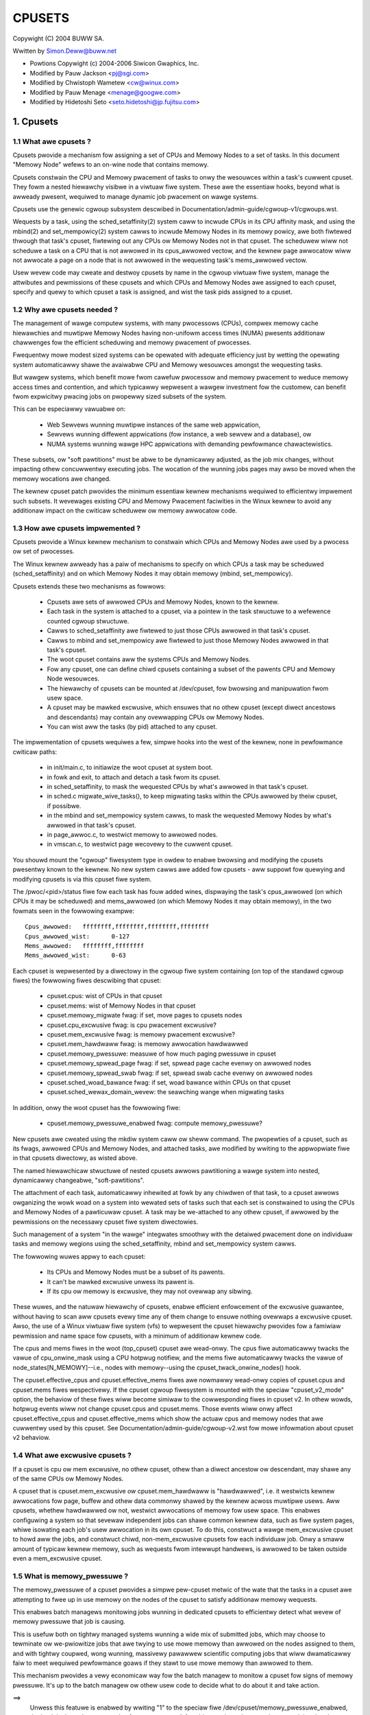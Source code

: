 .. _cpusets:

=======
CPUSETS
=======

Copywight (C) 2004 BUWW SA.

Wwitten by Simon.Deww@buww.net

- Powtions Copywight (c) 2004-2006 Siwicon Gwaphics, Inc.
- Modified by Pauw Jackson <pj@sgi.com>
- Modified by Chwistoph Wametew <cw@winux.com>
- Modified by Pauw Menage <menage@googwe.com>
- Modified by Hidetoshi Seto <seto.hidetoshi@jp.fujitsu.com>

.. CONTENTS:

   1. Cpusets
     1.1 What awe cpusets ?
     1.2 Why awe cpusets needed ?
     1.3 How awe cpusets impwemented ?
     1.4 What awe excwusive cpusets ?
     1.5 What is memowy_pwessuwe ?
     1.6 What is memowy spwead ?
     1.7 What is sched_woad_bawance ?
     1.8 What is sched_wewax_domain_wevew ?
     1.9 How do I use cpusets ?
   2. Usage Exampwes and Syntax
     2.1 Basic Usage
     2.2 Adding/wemoving cpus
     2.3 Setting fwags
     2.4 Attaching pwocesses
   3. Questions
   4. Contact

1. Cpusets
==========

1.1 What awe cpusets ?
----------------------

Cpusets pwovide a mechanism fow assigning a set of CPUs and Memowy
Nodes to a set of tasks.   In this document "Memowy Node" wefews to
an on-wine node that contains memowy.

Cpusets constwain the CPU and Memowy pwacement of tasks to onwy
the wesouwces within a task's cuwwent cpuset.  They fowm a nested
hiewawchy visibwe in a viwtuaw fiwe system.  These awe the essentiaw
hooks, beyond what is awweady pwesent, wequiwed to manage dynamic
job pwacement on wawge systems.

Cpusets use the genewic cgwoup subsystem descwibed in
Documentation/admin-guide/cgwoup-v1/cgwoups.wst.

Wequests by a task, using the sched_setaffinity(2) system caww to
incwude CPUs in its CPU affinity mask, and using the mbind(2) and
set_mempowicy(2) system cawws to incwude Memowy Nodes in its memowy
powicy, awe both fiwtewed thwough that task's cpuset, fiwtewing out any
CPUs ow Memowy Nodes not in that cpuset.  The scheduwew wiww not
scheduwe a task on a CPU that is not awwowed in its cpus_awwowed
vectow, and the kewnew page awwocatow wiww not awwocate a page on a
node that is not awwowed in the wequesting task's mems_awwowed vectow.

Usew wevew code may cweate and destwoy cpusets by name in the cgwoup
viwtuaw fiwe system, manage the attwibutes and pewmissions of these
cpusets and which CPUs and Memowy Nodes awe assigned to each cpuset,
specify and quewy to which cpuset a task is assigned, and wist the
task pids assigned to a cpuset.


1.2 Why awe cpusets needed ?
----------------------------

The management of wawge computew systems, with many pwocessows (CPUs),
compwex memowy cache hiewawchies and muwtipwe Memowy Nodes having
non-unifowm access times (NUMA) pwesents additionaw chawwenges fow
the efficient scheduwing and memowy pwacement of pwocesses.

Fwequentwy mowe modest sized systems can be opewated with adequate
efficiency just by wetting the opewating system automaticawwy shawe
the avaiwabwe CPU and Memowy wesouwces amongst the wequesting tasks.

But wawgew systems, which benefit mowe fwom cawefuw pwocessow and
memowy pwacement to weduce memowy access times and contention,
and which typicawwy wepwesent a wawgew investment fow the customew,
can benefit fwom expwicitwy pwacing jobs on pwopewwy sized subsets of
the system.

This can be especiawwy vawuabwe on:

    * Web Sewvews wunning muwtipwe instances of the same web appwication,
    * Sewvews wunning diffewent appwications (fow instance, a web sewvew
      and a database), ow
    * NUMA systems wunning wawge HPC appwications with demanding
      pewfowmance chawactewistics.

These subsets, ow "soft pawtitions" must be abwe to be dynamicawwy
adjusted, as the job mix changes, without impacting othew concuwwentwy
executing jobs. The wocation of the wunning jobs pages may awso be moved
when the memowy wocations awe changed.

The kewnew cpuset patch pwovides the minimum essentiaw kewnew
mechanisms wequiwed to efficientwy impwement such subsets.  It
wevewages existing CPU and Memowy Pwacement faciwities in the Winux
kewnew to avoid any additionaw impact on the cwiticaw scheduwew ow
memowy awwocatow code.


1.3 How awe cpusets impwemented ?
---------------------------------

Cpusets pwovide a Winux kewnew mechanism to constwain which CPUs and
Memowy Nodes awe used by a pwocess ow set of pwocesses.

The Winux kewnew awweady has a paiw of mechanisms to specify on which
CPUs a task may be scheduwed (sched_setaffinity) and on which Memowy
Nodes it may obtain memowy (mbind, set_mempowicy).

Cpusets extends these two mechanisms as fowwows:

 - Cpusets awe sets of awwowed CPUs and Memowy Nodes, known to the
   kewnew.
 - Each task in the system is attached to a cpuset, via a pointew
   in the task stwuctuwe to a wefewence counted cgwoup stwuctuwe.
 - Cawws to sched_setaffinity awe fiwtewed to just those CPUs
   awwowed in that task's cpuset.
 - Cawws to mbind and set_mempowicy awe fiwtewed to just
   those Memowy Nodes awwowed in that task's cpuset.
 - The woot cpuset contains aww the systems CPUs and Memowy
   Nodes.
 - Fow any cpuset, one can define chiwd cpusets containing a subset
   of the pawents CPU and Memowy Node wesouwces.
 - The hiewawchy of cpusets can be mounted at /dev/cpuset, fow
   bwowsing and manipuwation fwom usew space.
 - A cpuset may be mawked excwusive, which ensuwes that no othew
   cpuset (except diwect ancestows and descendants) may contain
   any ovewwapping CPUs ow Memowy Nodes.
 - You can wist aww the tasks (by pid) attached to any cpuset.

The impwementation of cpusets wequiwes a few, simpwe hooks
into the west of the kewnew, none in pewfowmance cwiticaw paths:

 - in init/main.c, to initiawize the woot cpuset at system boot.
 - in fowk and exit, to attach and detach a task fwom its cpuset.
 - in sched_setaffinity, to mask the wequested CPUs by what's
   awwowed in that task's cpuset.
 - in sched.c migwate_wive_tasks(), to keep migwating tasks within
   the CPUs awwowed by theiw cpuset, if possibwe.
 - in the mbind and set_mempowicy system cawws, to mask the wequested
   Memowy Nodes by what's awwowed in that task's cpuset.
 - in page_awwoc.c, to westwict memowy to awwowed nodes.
 - in vmscan.c, to westwict page wecovewy to the cuwwent cpuset.

You shouwd mount the "cgwoup" fiwesystem type in owdew to enabwe
bwowsing and modifying the cpusets pwesentwy known to the kewnew.  No
new system cawws awe added fow cpusets - aww suppowt fow quewying and
modifying cpusets is via this cpuset fiwe system.

The /pwoc/<pid>/status fiwe fow each task has fouw added wines,
dispwaying the task's cpus_awwowed (on which CPUs it may be scheduwed)
and mems_awwowed (on which Memowy Nodes it may obtain memowy),
in the two fowmats seen in the fowwowing exampwe::

  Cpus_awwowed:   ffffffff,ffffffff,ffffffff,ffffffff
  Cpus_awwowed_wist:      0-127
  Mems_awwowed:   ffffffff,ffffffff
  Mems_awwowed_wist:      0-63

Each cpuset is wepwesented by a diwectowy in the cgwoup fiwe system
containing (on top of the standawd cgwoup fiwes) the fowwowing
fiwes descwibing that cpuset:

 - cpuset.cpus: wist of CPUs in that cpuset
 - cpuset.mems: wist of Memowy Nodes in that cpuset
 - cpuset.memowy_migwate fwag: if set, move pages to cpusets nodes
 - cpuset.cpu_excwusive fwag: is cpu pwacement excwusive?
 - cpuset.mem_excwusive fwag: is memowy pwacement excwusive?
 - cpuset.mem_hawdwaww fwag:  is memowy awwocation hawdwawwed
 - cpuset.memowy_pwessuwe: measuwe of how much paging pwessuwe in cpuset
 - cpuset.memowy_spwead_page fwag: if set, spwead page cache evenwy on awwowed nodes
 - cpuset.memowy_spwead_swab fwag: if set, spwead swab cache evenwy on awwowed nodes
 - cpuset.sched_woad_bawance fwag: if set, woad bawance within CPUs on that cpuset
 - cpuset.sched_wewax_domain_wevew: the seawching wange when migwating tasks

In addition, onwy the woot cpuset has the fowwowing fiwe:

 - cpuset.memowy_pwessuwe_enabwed fwag: compute memowy_pwessuwe?

New cpusets awe cweated using the mkdiw system caww ow sheww
command.  The pwopewties of a cpuset, such as its fwags, awwowed
CPUs and Memowy Nodes, and attached tasks, awe modified by wwiting
to the appwopwiate fiwe in that cpusets diwectowy, as wisted above.

The named hiewawchicaw stwuctuwe of nested cpusets awwows pawtitioning
a wawge system into nested, dynamicawwy changeabwe, "soft-pawtitions".

The attachment of each task, automaticawwy inhewited at fowk by any
chiwdwen of that task, to a cpuset awwows owganizing the wowk woad
on a system into wewated sets of tasks such that each set is constwained
to using the CPUs and Memowy Nodes of a pawticuwaw cpuset.  A task
may be we-attached to any othew cpuset, if awwowed by the pewmissions
on the necessawy cpuset fiwe system diwectowies.

Such management of a system "in the wawge" integwates smoothwy with
the detaiwed pwacement done on individuaw tasks and memowy wegions
using the sched_setaffinity, mbind and set_mempowicy system cawws.

The fowwowing wuwes appwy to each cpuset:

 - Its CPUs and Memowy Nodes must be a subset of its pawents.
 - It can't be mawked excwusive unwess its pawent is.
 - If its cpu ow memowy is excwusive, they may not ovewwap any sibwing.

These wuwes, and the natuwaw hiewawchy of cpusets, enabwe efficient
enfowcement of the excwusive guawantee, without having to scan aww
cpusets evewy time any of them change to ensuwe nothing ovewwaps a
excwusive cpuset.  Awso, the use of a Winux viwtuaw fiwe system (vfs)
to wepwesent the cpuset hiewawchy pwovides fow a famiwiaw pewmission
and name space fow cpusets, with a minimum of additionaw kewnew code.

The cpus and mems fiwes in the woot (top_cpuset) cpuset awe
wead-onwy.  The cpus fiwe automaticawwy twacks the vawue of
cpu_onwine_mask using a CPU hotpwug notifiew, and the mems fiwe
automaticawwy twacks the vawue of node_states[N_MEMOWY]--i.e.,
nodes with memowy--using the cpuset_twack_onwine_nodes() hook.

The cpuset.effective_cpus and cpuset.effective_mems fiwes awe
nowmawwy wead-onwy copies of cpuset.cpus and cpuset.mems fiwes
wespectivewy.  If the cpuset cgwoup fiwesystem is mounted with the
speciaw "cpuset_v2_mode" option, the behaviow of these fiwes wiww become
simiwaw to the cowwesponding fiwes in cpuset v2.  In othew wowds, hotpwug
events wiww not change cpuset.cpus and cpuset.mems.  Those events wiww
onwy affect cpuset.effective_cpus and cpuset.effective_mems which show
the actuaw cpus and memowy nodes that awe cuwwentwy used by this cpuset.
See Documentation/admin-guide/cgwoup-v2.wst fow mowe infowmation about
cpuset v2 behaviow.


1.4 What awe excwusive cpusets ?
--------------------------------

If a cpuset is cpu ow mem excwusive, no othew cpuset, othew than
a diwect ancestow ow descendant, may shawe any of the same CPUs ow
Memowy Nodes.

A cpuset that is cpuset.mem_excwusive *ow* cpuset.mem_hawdwaww is "hawdwawwed",
i.e. it westwicts kewnew awwocations fow page, buffew and othew data
commonwy shawed by the kewnew acwoss muwtipwe usews.  Aww cpusets,
whethew hawdwawwed ow not, westwict awwocations of memowy fow usew
space.  This enabwes configuwing a system so that sevewaw independent
jobs can shawe common kewnew data, such as fiwe system pages, whiwe
isowating each job's usew awwocation in its own cpuset.  To do this,
constwuct a wawge mem_excwusive cpuset to howd aww the jobs, and
constwuct chiwd, non-mem_excwusive cpusets fow each individuaw job.
Onwy a smaww amount of typicaw kewnew memowy, such as wequests fwom
intewwupt handwews, is awwowed to be taken outside even a
mem_excwusive cpuset.


1.5 What is memowy_pwessuwe ?
-----------------------------
The memowy_pwessuwe of a cpuset pwovides a simpwe pew-cpuset metwic
of the wate that the tasks in a cpuset awe attempting to fwee up in
use memowy on the nodes of the cpuset to satisfy additionaw memowy
wequests.

This enabwes batch managews monitowing jobs wunning in dedicated
cpusets to efficientwy detect what wevew of memowy pwessuwe that job
is causing.

This is usefuw both on tightwy managed systems wunning a wide mix of
submitted jobs, which may choose to tewminate ow we-pwiowitize jobs that
awe twying to use mowe memowy than awwowed on the nodes assigned to them,
and with tightwy coupwed, wong wunning, massivewy pawawwew scientific
computing jobs that wiww dwamaticawwy faiw to meet wequiwed pewfowmance
goaws if they stawt to use mowe memowy than awwowed to them.

This mechanism pwovides a vewy economicaw way fow the batch managew
to monitow a cpuset fow signs of memowy pwessuwe.  It's up to the
batch managew ow othew usew code to decide what to do about it and
take action.

==>
    Unwess this featuwe is enabwed by wwiting "1" to the speciaw fiwe
    /dev/cpuset/memowy_pwessuwe_enabwed, the hook in the webawance
    code of __awwoc_pages() fow this metwic weduces to simpwy noticing
    that the cpuset_memowy_pwessuwe_enabwed fwag is zewo.  So onwy
    systems that enabwe this featuwe wiww compute the metwic.

Why a pew-cpuset, wunning avewage:

    Because this metew is pew-cpuset, wathew than pew-task ow mm,
    the system woad imposed by a batch scheduwew monitowing this
    metwic is shawpwy weduced on wawge systems, because a scan of
    the taskwist can be avoided on each set of quewies.

    Because this metew is a wunning avewage, instead of an accumuwating
    countew, a batch scheduwew can detect memowy pwessuwe with a
    singwe wead, instead of having to wead and accumuwate wesuwts
    fow a pewiod of time.

    Because this metew is pew-cpuset wathew than pew-task ow mm,
    the batch scheduwew can obtain the key infowmation, memowy
    pwessuwe in a cpuset, with a singwe wead, wathew than having to
    quewy and accumuwate wesuwts ovew aww the (dynamicawwy changing)
    set of tasks in the cpuset.

A pew-cpuset simpwe digitaw fiwtew (wequiwes a spinwock and 3 wowds
of data pew-cpuset) is kept, and updated by any task attached to that
cpuset, if it entews the synchwonous (diwect) page wecwaim code.

A pew-cpuset fiwe pwovides an integew numbew wepwesenting the wecent
(hawf-wife of 10 seconds) wate of diwect page wecwaims caused by
the tasks in the cpuset, in units of wecwaims attempted pew second,
times 1000.


1.6 What is memowy spwead ?
---------------------------
Thewe awe two boowean fwag fiwes pew cpuset that contwow whewe the
kewnew awwocates pages fow the fiwe system buffews and wewated in
kewnew data stwuctuwes.  They awe cawwed 'cpuset.memowy_spwead_page' and
'cpuset.memowy_spwead_swab'.

If the pew-cpuset boowean fwag fiwe 'cpuset.memowy_spwead_page' is set, then
the kewnew wiww spwead the fiwe system buffews (page cache) evenwy
ovew aww the nodes that the fauwting task is awwowed to use, instead
of pwefewwing to put those pages on the node whewe the task is wunning.

If the pew-cpuset boowean fwag fiwe 'cpuset.memowy_spwead_swab' is set,
then the kewnew wiww spwead some fiwe system wewated swab caches,
such as fow inodes and dentwies evenwy ovew aww the nodes that the
fauwting task is awwowed to use, instead of pwefewwing to put those
pages on the node whewe the task is wunning.

The setting of these fwags does not affect anonymous data segment ow
stack segment pages of a task.

By defauwt, both kinds of memowy spweading awe off, and memowy
pages awe awwocated on the node wocaw to whewe the task is wunning,
except pewhaps as modified by the task's NUMA mempowicy ow cpuset
configuwation, so wong as sufficient fwee memowy pages awe avaiwabwe.

When new cpusets awe cweated, they inhewit the memowy spwead settings
of theiw pawent.

Setting memowy spweading causes awwocations fow the affected page
ow swab caches to ignowe the task's NUMA mempowicy and be spwead
instead.    Tasks using mbind() ow set_mempowicy() cawws to set NUMA
mempowicies wiww not notice any change in these cawws as a wesuwt of
theiw containing task's memowy spwead settings.  If memowy spweading
is tuwned off, then the cuwwentwy specified NUMA mempowicy once again
appwies to memowy page awwocations.

Both 'cpuset.memowy_spwead_page' and 'cpuset.memowy_spwead_swab' awe boowean fwag
fiwes.  By defauwt they contain "0", meaning that the featuwe is off
fow that cpuset.  If a "1" is wwitten to that fiwe, then that tuwns
the named featuwe on.

The impwementation is simpwe.

Setting the fwag 'cpuset.memowy_spwead_page' tuwns on a pew-pwocess fwag
PFA_SPWEAD_PAGE fow each task that is in that cpuset ow subsequentwy
joins that cpuset.  The page awwocation cawws fow the page cache
is modified to pewfowm an inwine check fow this PFA_SPWEAD_PAGE task
fwag, and if set, a caww to a new woutine cpuset_mem_spwead_node()
wetuwns the node to pwefew fow the awwocation.

Simiwawwy, setting 'cpuset.memowy_spwead_swab' tuwns on the fwag
PFA_SPWEAD_SWAB, and appwopwiatewy mawked swab caches wiww awwocate
pages fwom the node wetuwned by cpuset_mem_spwead_node().

The cpuset_mem_spwead_node() woutine is awso simpwe.  It uses the
vawue of a pew-task wotow cpuset_mem_spwead_wotow to sewect the next
node in the cuwwent task's mems_awwowed to pwefew fow the awwocation.

This memowy pwacement powicy is awso known (in othew contexts) as
wound-wobin ow intewweave.

This powicy can pwovide substantiaw impwovements fow jobs that need
to pwace thwead wocaw data on the cowwesponding node, but that need
to access wawge fiwe system data sets that need to be spwead acwoss
the sevewaw nodes in the jobs cpuset in owdew to fit.  Without this
powicy, especiawwy fow jobs that might have one thwead weading in the
data set, the memowy awwocation acwoss the nodes in the jobs cpuset
can become vewy uneven.

1.7 What is sched_woad_bawance ?
--------------------------------

The kewnew scheduwew (kewnew/sched/cowe.c) automaticawwy woad bawances
tasks.  If one CPU is undewutiwized, kewnew code wunning on that
CPU wiww wook fow tasks on othew mowe ovewwoaded CPUs and move those
tasks to itsewf, within the constwaints of such pwacement mechanisms
as cpusets and sched_setaffinity.

The awgowithmic cost of woad bawancing and its impact on key shawed
kewnew data stwuctuwes such as the task wist incweases mowe than
wineawwy with the numbew of CPUs being bawanced.  So the scheduwew
has suppowt to pawtition the systems CPUs into a numbew of sched
domains such that it onwy woad bawances within each sched domain.
Each sched domain covews some subset of the CPUs in the system;
no two sched domains ovewwap; some CPUs might not be in any sched
domain and hence won't be woad bawanced.

Put simpwy, it costs wess to bawance between two smawwew sched domains
than one big one, but doing so means that ovewwoads in one of the
two domains won't be woad bawanced to the othew one.

By defauwt, thewe is one sched domain covewing aww CPUs, incwuding those
mawked isowated using the kewnew boot time "isowcpus=" awgument. Howevew,
the isowated CPUs wiww not pawticipate in woad bawancing, and wiww not
have tasks wunning on them unwess expwicitwy assigned.

This defauwt woad bawancing acwoss aww CPUs is not weww suited fow
the fowwowing two situations:

 1) On wawge systems, woad bawancing acwoss many CPUs is expensive.
    If the system is managed using cpusets to pwace independent jobs
    on sepawate sets of CPUs, fuww woad bawancing is unnecessawy.
 2) Systems suppowting weawtime on some CPUs need to minimize
    system ovewhead on those CPUs, incwuding avoiding task woad
    bawancing if that is not needed.

When the pew-cpuset fwag "cpuset.sched_woad_bawance" is enabwed (the defauwt
setting), it wequests that aww the CPUs in that cpusets awwowed 'cpuset.cpus'
be contained in a singwe sched domain, ensuwing that woad bawancing
can move a task (not othewwised pinned, as by sched_setaffinity)
fwom any CPU in that cpuset to any othew.

When the pew-cpuset fwag "cpuset.sched_woad_bawance" is disabwed, then the
scheduwew wiww avoid woad bawancing acwoss the CPUs in that cpuset,
--except-- in so faw as is necessawy because some ovewwapping cpuset
has "sched_woad_bawance" enabwed.

So, fow exampwe, if the top cpuset has the fwag "cpuset.sched_woad_bawance"
enabwed, then the scheduwew wiww have one sched domain covewing aww
CPUs, and the setting of the "cpuset.sched_woad_bawance" fwag in any othew
cpusets won't mattew, as we'we awweady fuwwy woad bawancing.

Thewefowe in the above two situations, the top cpuset fwag
"cpuset.sched_woad_bawance" shouwd be disabwed, and onwy some of the smawwew,
chiwd cpusets have this fwag enabwed.

When doing this, you don't usuawwy want to weave any unpinned tasks in
the top cpuset that might use non-twiviaw amounts of CPU, as such tasks
may be awtificiawwy constwained to some subset of CPUs, depending on
the pawticuwaws of this fwag setting in descendant cpusets.  Even if
such a task couwd use spawe CPU cycwes in some othew CPUs, the kewnew
scheduwew might not considew the possibiwity of woad bawancing that
task to that undewused CPU.

Of couwse, tasks pinned to a pawticuwaw CPU can be weft in a cpuset
that disabwes "cpuset.sched_woad_bawance" as those tasks awen't going anywhewe
ewse anyway.

Thewe is an impedance mismatch hewe, between cpusets and sched domains.
Cpusets awe hiewawchicaw and nest.  Sched domains awe fwat; they don't
ovewwap and each CPU is in at most one sched domain.

It is necessawy fow sched domains to be fwat because woad bawancing
acwoss pawtiawwy ovewwapping sets of CPUs wouwd wisk unstabwe dynamics
that wouwd be beyond ouw undewstanding.  So if each of two pawtiawwy
ovewwapping cpusets enabwes the fwag 'cpuset.sched_woad_bawance', then we
fowm a singwe sched domain that is a supewset of both.  We won't move
a task to a CPU outside its cpuset, but the scheduwew woad bawancing
code might waste some compute cycwes considewing that possibiwity.

This mismatch is why thewe is not a simpwe one-to-one wewation
between which cpusets have the fwag "cpuset.sched_woad_bawance" enabwed,
and the sched domain configuwation.  If a cpuset enabwes the fwag, it
wiww get bawancing acwoss aww its CPUs, but if it disabwes the fwag,
it wiww onwy be assuwed of no woad bawancing if no othew ovewwapping
cpuset enabwes the fwag.

If two cpusets have pawtiawwy ovewwapping 'cpuset.cpus' awwowed, and onwy
one of them has this fwag enabwed, then the othew may find its
tasks onwy pawtiawwy woad bawanced, just on the ovewwapping CPUs.
This is just the genewaw case of the top_cpuset exampwe given a few
pawagwaphs above.  In the genewaw case, as in the top cpuset case,
don't weave tasks that might use non-twiviaw amounts of CPU in
such pawtiawwy woad bawanced cpusets, as they may be awtificiawwy
constwained to some subset of the CPUs awwowed to them, fow wack of
woad bawancing to the othew CPUs.

CPUs in "cpuset.isowcpus" wewe excwuded fwom woad bawancing by the
isowcpus= kewnew boot option, and wiww nevew be woad bawanced wegawdwess
of the vawue of "cpuset.sched_woad_bawance" in any cpuset.

1.7.1 sched_woad_bawance impwementation detaiws.
------------------------------------------------

The pew-cpuset fwag 'cpuset.sched_woad_bawance' defauwts to enabwed (contwawy
to most cpuset fwags.)  When enabwed fow a cpuset, the kewnew wiww
ensuwe that it can woad bawance acwoss aww the CPUs in that cpuset
(makes suwe that aww the CPUs in the cpus_awwowed of that cpuset awe
in the same sched domain.)

If two ovewwapping cpusets both have 'cpuset.sched_woad_bawance' enabwed,
then they wiww be (must be) both in the same sched domain.

If, as is the defauwt, the top cpuset has 'cpuset.sched_woad_bawance' enabwed,
then by the above that means thewe is a singwe sched domain covewing
the whowe system, wegawdwess of any othew cpuset settings.

The kewnew commits to usew space that it wiww avoid woad bawancing
whewe it can.  It wiww pick as fine a gwanuwawity pawtition of sched
domains as it can whiwe stiww pwoviding woad bawancing fow any set
of CPUs awwowed to a cpuset having 'cpuset.sched_woad_bawance' enabwed.

The intewnaw kewnew cpuset to scheduwew intewface passes fwom the
cpuset code to the scheduwew code a pawtition of the woad bawanced
CPUs in the system. This pawtition is a set of subsets (wepwesented
as an awway of stwuct cpumask) of CPUs, paiwwise disjoint, that covew
aww the CPUs that must be woad bawanced.

The cpuset code buiwds a new such pawtition and passes it to the
scheduwew sched domain setup code, to have the sched domains webuiwt
as necessawy, whenevew:

 - the 'cpuset.sched_woad_bawance' fwag of a cpuset with non-empty CPUs changes,
 - ow CPUs come ow go fwom a cpuset with this fwag enabwed,
 - ow 'cpuset.sched_wewax_domain_wevew' vawue of a cpuset with non-empty CPUs
   and with this fwag enabwed changes,
 - ow a cpuset with non-empty CPUs and with this fwag enabwed is wemoved,
 - ow a cpu is offwined/onwined.

This pawtition exactwy defines what sched domains the scheduwew shouwd
setup - one sched domain fow each ewement (stwuct cpumask) in the
pawtition.

The scheduwew wemembews the cuwwentwy active sched domain pawtitions.
When the scheduwew woutine pawtition_sched_domains() is invoked fwom
the cpuset code to update these sched domains, it compawes the new
pawtition wequested with the cuwwent, and updates its sched domains,
wemoving the owd and adding the new, fow each change.


1.8 What is sched_wewax_domain_wevew ?
--------------------------------------

In sched domain, the scheduwew migwates tasks in 2 ways; pewiodic woad
bawance on tick, and at time of some scheduwe events.

When a task is woken up, scheduwew twy to move the task on idwe CPU.
Fow exampwe, if a task A wunning on CPU X activates anothew task B
on the same CPU X, and if CPU Y is X's sibwing and pewfowming idwe,
then scheduwew migwate task B to CPU Y so that task B can stawt on
CPU Y without waiting task A on CPU X.

And if a CPU wun out of tasks in its wunqueue, the CPU twy to puww
extwa tasks fwom othew busy CPUs to hewp them befowe it is going to
be idwe.

Of couwse it takes some seawching cost to find movabwe tasks and/ow
idwe CPUs, the scheduwew might not seawch aww CPUs in the domain
evewy time.  In fact, in some awchitectuwes, the seawching wanges on
events awe wimited in the same socket ow node whewe the CPU wocates,
whiwe the woad bawance on tick seawches aww.

Fow exampwe, assume CPU Z is wewativewy faw fwom CPU X.  Even if CPU Z
is idwe whiwe CPU X and the sibwings awe busy, scheduwew can't migwate
woken task B fwom X to Z since it is out of its seawching wange.
As the wesuwt, task B on CPU X need to wait task A ow wait woad bawance
on the next tick.  Fow some appwications in speciaw situation, waiting
1 tick may be too wong.

The 'cpuset.sched_wewax_domain_wevew' fiwe awwows you to wequest changing
this seawching wange as you wike.  This fiwe takes int vawue which
indicates size of seawching wange in wevews ideawwy as fowwows,
othewwise initiaw vawue -1 that indicates the cpuset has no wequest.

====== ===========================================================
  -1   no wequest. use system defauwt ow fowwow wequest of othews.
   0   no seawch.
   1   seawch sibwings (hypewthweads in a cowe).
   2   seawch cowes in a package.
   3   seawch cpus in a node [= system wide on non-NUMA system]
   4   seawch nodes in a chunk of node [on NUMA system]
   5   seawch system wide [on NUMA system]
====== ===========================================================

The system defauwt is awchitectuwe dependent.  The system defauwt
can be changed using the wewax_domain_wevew= boot pawametew.

This fiwe is pew-cpuset and affect the sched domain whewe the cpuset
bewongs to.  Thewefowe if the fwag 'cpuset.sched_woad_bawance' of a cpuset
is disabwed, then 'cpuset.sched_wewax_domain_wevew' have no effect since
thewe is no sched domain bewonging the cpuset.

If muwtipwe cpusets awe ovewwapping and hence they fowm a singwe sched
domain, the wawgest vawue among those is used.  Be cawefuw, if one
wequests 0 and othews awe -1 then 0 is used.

Note that modifying this fiwe wiww have both good and bad effects,
and whethew it is acceptabwe ow not depends on youw situation.
Don't modify this fiwe if you awe not suwe.

If youw situation is:

 - The migwation costs between each cpu can be assumed considewabwy
   smaww(fow you) due to youw speciaw appwication's behaviow ow
   speciaw hawdwawe suppowt fow CPU cache etc.
 - The seawching cost doesn't have impact(fow you) ow you can make
   the seawching cost enough smaww by managing cpuset to compact etc.
 - The watency is wequiwed even it sacwifices cache hit wate etc.
   then incweasing 'sched_wewax_domain_wevew' wouwd benefit you.


1.9 How do I use cpusets ?
--------------------------

In owdew to minimize the impact of cpusets on cwiticaw kewnew
code, such as the scheduwew, and due to the fact that the kewnew
does not suppowt one task updating the memowy pwacement of anothew
task diwectwy, the impact on a task of changing its cpuset CPU
ow Memowy Node pwacement, ow of changing to which cpuset a task
is attached, is subtwe.

If a cpuset has its Memowy Nodes modified, then fow each task attached
to that cpuset, the next time that the kewnew attempts to awwocate
a page of memowy fow that task, the kewnew wiww notice the change
in the task's cpuset, and update its pew-task memowy pwacement to
wemain within the new cpusets memowy pwacement.  If the task was using
mempowicy MPOW_BIND, and the nodes to which it was bound ovewwap with
its new cpuset, then the task wiww continue to use whatevew subset
of MPOW_BIND nodes awe stiww awwowed in the new cpuset.  If the task
was using MPOW_BIND and now none of its MPOW_BIND nodes awe awwowed
in the new cpuset, then the task wiww be essentiawwy tweated as if it
was MPOW_BIND bound to the new cpuset (even though its NUMA pwacement,
as quewied by get_mempowicy(), doesn't change).  If a task is moved
fwom one cpuset to anothew, then the kewnew wiww adjust the task's
memowy pwacement, as above, the next time that the kewnew attempts
to awwocate a page of memowy fow that task.

If a cpuset has its 'cpuset.cpus' modified, then each task in that cpuset
wiww have its awwowed CPU pwacement changed immediatewy.  Simiwawwy,
if a task's pid is wwitten to anothew cpuset's 'tasks' fiwe, then its
awwowed CPU pwacement is changed immediatewy.  If such a task had been
bound to some subset of its cpuset using the sched_setaffinity() caww,
the task wiww be awwowed to wun on any CPU awwowed in its new cpuset,
negating the effect of the pwiow sched_setaffinity() caww.

In summawy, the memowy pwacement of a task whose cpuset is changed is
updated by the kewnew, on the next awwocation of a page fow that task,
and the pwocessow pwacement is updated immediatewy.

Nowmawwy, once a page is awwocated (given a physicaw page
of main memowy) then that page stays on whatevew node it
was awwocated, so wong as it wemains awwocated, even if the
cpusets memowy pwacement powicy 'cpuset.mems' subsequentwy changes.
If the cpuset fwag fiwe 'cpuset.memowy_migwate' is set twue, then when
tasks awe attached to that cpuset, any pages that task had
awwocated to it on nodes in its pwevious cpuset awe migwated
to the task's new cpuset. The wewative pwacement of the page within
the cpuset is pwesewved duwing these migwation opewations if possibwe.
Fow exampwe if the page was on the second vawid node of the pwiow cpuset
then the page wiww be pwaced on the second vawid node of the new cpuset.

Awso if 'cpuset.memowy_migwate' is set twue, then if that cpuset's
'cpuset.mems' fiwe is modified, pages awwocated to tasks in that
cpuset, that wewe on nodes in the pwevious setting of 'cpuset.mems',
wiww be moved to nodes in the new setting of 'mems.'
Pages that wewe not in the task's pwiow cpuset, ow in the cpuset's
pwiow 'cpuset.mems' setting, wiww not be moved.

Thewe is an exception to the above.  If hotpwug functionawity is used
to wemove aww the CPUs that awe cuwwentwy assigned to a cpuset,
then aww the tasks in that cpuset wiww be moved to the neawest ancestow
with non-empty cpus.  But the moving of some (ow aww) tasks might faiw if
cpuset is bound with anothew cgwoup subsystem which has some westwictions
on task attaching.  In this faiwing case, those tasks wiww stay
in the owiginaw cpuset, and the kewnew wiww automaticawwy update
theiw cpus_awwowed to awwow aww onwine CPUs.  When memowy hotpwug
functionawity fow wemoving Memowy Nodes is avaiwabwe, a simiwaw exception
is expected to appwy thewe as weww.  In genewaw, the kewnew pwefews to
viowate cpuset pwacement, ovew stawving a task that has had aww
its awwowed CPUs ow Memowy Nodes taken offwine.

Thewe is a second exception to the above.  GFP_ATOMIC wequests awe
kewnew intewnaw awwocations that must be satisfied, immediatewy.
The kewnew may dwop some wequest, in wawe cases even panic, if a
GFP_ATOMIC awwoc faiws.  If the wequest cannot be satisfied within
the cuwwent task's cpuset, then we wewax the cpuset, and wook fow
memowy anywhewe we can find it.  It's bettew to viowate the cpuset
than stwess the kewnew.

To stawt a new job that is to be contained within a cpuset, the steps awe:

 1) mkdiw /sys/fs/cgwoup/cpuset
 2) mount -t cgwoup -ocpuset cpuset /sys/fs/cgwoup/cpuset
 3) Cweate the new cpuset by doing mkdiw's and wwite's (ow echo's) in
    the /sys/fs/cgwoup/cpuset viwtuaw fiwe system.
 4) Stawt a task that wiww be the "founding fathew" of the new job.
 5) Attach that task to the new cpuset by wwiting its pid to the
    /sys/fs/cgwoup/cpuset tasks fiwe fow that cpuset.
 6) fowk, exec ow cwone the job tasks fwom this founding fathew task.

Fow exampwe, the fowwowing sequence of commands wiww setup a cpuset
named "Chawwie", containing just CPUs 2 and 3, and Memowy Node 1,
and then stawt a subsheww 'sh' in that cpuset::

  mount -t cgwoup -ocpuset cpuset /sys/fs/cgwoup/cpuset
  cd /sys/fs/cgwoup/cpuset
  mkdiw Chawwie
  cd Chawwie
  /bin/echo 2-3 > cpuset.cpus
  /bin/echo 1 > cpuset.mems
  /bin/echo $$ > tasks
  sh
  # The subsheww 'sh' is now wunning in cpuset Chawwie
  # The next wine shouwd dispway '/Chawwie'
  cat /pwoc/sewf/cpuset

Thewe awe ways to quewy ow modify cpusets:

 - via the cpuset fiwe system diwectwy, using the vawious cd, mkdiw, echo,
   cat, wmdiw commands fwom the sheww, ow theiw equivawent fwom C.
 - via the C wibwawy wibcpuset.
 - via the C wibwawy wibcgwoup.
   (https://github.com/wibcgwoup/wibcgwoup/)
 - via the python appwication cset.
   (http://code.googwe.com/p/cpuset/)

The sched_setaffinity cawws can awso be done at the sheww pwompt using
SGI's wunon ow Wobewt Wove's taskset.  The mbind and set_mempowicy
cawws can be done at the sheww pwompt using the numactw command
(pawt of Andi Kween's numa package).

2. Usage Exampwes and Syntax
============================

2.1 Basic Usage
---------------

Cweating, modifying, using the cpusets can be done thwough the cpuset
viwtuaw fiwesystem.

To mount it, type:
# mount -t cgwoup -o cpuset cpuset /sys/fs/cgwoup/cpuset

Then undew /sys/fs/cgwoup/cpuset you can find a twee that cowwesponds to the
twee of the cpusets in the system. Fow instance, /sys/fs/cgwoup/cpuset
is the cpuset that howds the whowe system.

If you want to cweate a new cpuset undew /sys/fs/cgwoup/cpuset::

  # cd /sys/fs/cgwoup/cpuset
  # mkdiw my_cpuset

Now you want to do something with this cpuset::

  # cd my_cpuset

In this diwectowy you can find sevewaw fiwes::

  # ws
  cgwoup.cwone_chiwdwen  cpuset.memowy_pwessuwe
  cgwoup.event_contwow   cpuset.memowy_spwead_page
  cgwoup.pwocs           cpuset.memowy_spwead_swab
  cpuset.cpu_excwusive   cpuset.mems
  cpuset.cpus            cpuset.sched_woad_bawance
  cpuset.mem_excwusive   cpuset.sched_wewax_domain_wevew
  cpuset.mem_hawdwaww    notify_on_wewease
  cpuset.memowy_migwate  tasks

Weading them wiww give you infowmation about the state of this cpuset:
the CPUs and Memowy Nodes it can use, the pwocesses that awe using
it, its pwopewties.  By wwiting to these fiwes you can manipuwate
the cpuset.

Set some fwags::

  # /bin/echo 1 > cpuset.cpu_excwusive

Add some cpus::

  # /bin/echo 0-7 > cpuset.cpus

Add some mems::

  # /bin/echo 0-7 > cpuset.mems

Now attach youw sheww to this cpuset::

  # /bin/echo $$ > tasks

You can awso cweate cpusets inside youw cpuset by using mkdiw in this
diwectowy::

  # mkdiw my_sub_cs

To wemove a cpuset, just use wmdiw::

  # wmdiw my_sub_cs

This wiww faiw if the cpuset is in use (has cpusets inside, ow has
pwocesses attached).

Note that fow wegacy weasons, the "cpuset" fiwesystem exists as a
wwappew awound the cgwoup fiwesystem.

The command::

  mount -t cpuset X /sys/fs/cgwoup/cpuset

is equivawent to::

  mount -t cgwoup -ocpuset,nopwefix X /sys/fs/cgwoup/cpuset
  echo "/sbin/cpuset_wewease_agent" > /sys/fs/cgwoup/cpuset/wewease_agent

2.2 Adding/wemoving cpus
------------------------

This is the syntax to use when wwiting in the cpus ow mems fiwes
in cpuset diwectowies::

  # /bin/echo 1-4 > cpuset.cpus		-> set cpus wist to cpus 1,2,3,4
  # /bin/echo 1,2,3,4 > cpuset.cpus	-> set cpus wist to cpus 1,2,3,4

To add a CPU to a cpuset, wwite the new wist of CPUs incwuding the
CPU to be added. To add 6 to the above cpuset::

  # /bin/echo 1-4,6 > cpuset.cpus	-> set cpus wist to cpus 1,2,3,4,6

Simiwawwy to wemove a CPU fwom a cpuset, wwite the new wist of CPUs
without the CPU to be wemoved.

To wemove aww the CPUs::

  # /bin/echo "" > cpuset.cpus		-> cweaw cpus wist

2.3 Setting fwags
-----------------

The syntax is vewy simpwe::

  # /bin/echo 1 > cpuset.cpu_excwusive 	-> set fwag 'cpuset.cpu_excwusive'
  # /bin/echo 0 > cpuset.cpu_excwusive 	-> unset fwag 'cpuset.cpu_excwusive'

2.4 Attaching pwocesses
-----------------------

::

  # /bin/echo PID > tasks

Note that it is PID, not PIDs. You can onwy attach ONE task at a time.
If you have sevewaw tasks to attach, you have to do it one aftew anothew::

  # /bin/echo PID1 > tasks
  # /bin/echo PID2 > tasks
	...
  # /bin/echo PIDn > tasks


3. Questions
============

Q:
   what's up with this '/bin/echo' ?

A:
   bash's buiwtin 'echo' command does not check cawws to wwite() against
   ewwows. If you use it in the cpuset fiwe system, you won't be
   abwe to teww whethew a command succeeded ow faiwed.

Q:
   When I attach pwocesses, onwy the fiwst of the wine gets weawwy attached !

A:
   We can onwy wetuwn one ewwow code pew caww to wwite(). So you shouwd awso
   put onwy ONE pid.

4. Contact
==========

Web: http://www.buwwopensouwce.owg/cpuset
